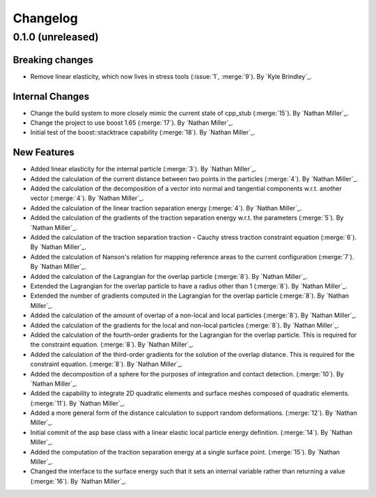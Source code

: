 .. _changelog:


#########
Changelog
#########

******************
0.1.0 (unreleased)
******************

Breaking changes
================
- Remove linear elasticity, which now lives in stress tools (:issue:`1`, :merge:`9`). By `Kyle Brindley`_.

Internal Changes
================
- Change the build system to more closely mimic the current state of cpp_stub (:merge:`15`). By `Nathan Miller`_.
- Change the project to use boost 1.65 (:merge:`17`). By `Nathan Miller`_.
- Initial test of the boost::stacktrace capability (:merge:`18`). By `Nathan Miller`_.

New Features
============
- Added linear elasticity for the internal particle (:merge:`3`). By `Nathan Miller`_.
- Added the calculation of the current distance between two points in the particles (:merge:`4`). By `Nathan Miller`_.
- Added the calculation of the decomposition of a vector into normal and tangential components w.r.t. another vector (:merge:`4`). By `Nathan Miller`_.
- Added the calculation of the linear traction separation energy (:merge:`4`). By `Nathan Miller`_.
- Added the calculation of the gradients of the traction separation energy w.r.t. the parameters (:merge:`5`). By `Nathan Miller`_.
- Added the calculation of the traction separation traction - Cauchy stress traction constraint equation (:merge:`6`). By `Nathan Miller`_.
- Added the calculation of Nanson's relation for mapping reference areas to the current configuration (:merge:`7`). By `Nathan Miller`_.
- Added the calculation of the Lagrangian for the overlap particle (:merge:`8`). By `Nathan Miller`_.
- Extended the Lagrangian for the overlap particle to have a radius other than 1 (:merge:`8`). By `Nathan Miller`_.
- Extended the number of gradients computed in the Lagrangian for the overlap particle (:merge:`8`). By `Nathan Miller`_.
- Added the calculation of the amount of overlap of a non-local and local particles (:merge:`8`). By `Nathan Miller`_.
- Added the calculation of the gradients for the local and non-local particles (:merge:`8`). By `Nathan Miller`_.
- Added the calculation of the fourth-order gradients for the Lagrangian for the overlap particle. This is required for the constraint equation. (:merge:`8`). By `Nathan Miller`_.
- Added the calculation of the third-order gradients for the solution of the overlap distance. This is required for the constraint equation. (:merge:`8`). By `Nathan Miller`_.
- Added the decomposition of a sphere for the purposes of integration and contact detection. (:merge:`10`). By `Nathan Miller`_.
- Added the capability to integrate 2D quadratic elements and surface meshes composed of quadratic elements. (:merge:`11`). By `Nathan Miller`_.
- Added a more general form of the distance calculation to support random deformations. (:merge:`12`). By `Nathan Miller`_.
- Initial commit of the asp base class with a linear elastic local particle energy definition. (:merge:`14`). By `Nathan Miller`_.
- Added the computation of the traction separation energy at a single surface point. (:merge:`15`). By `Nathan Miller`_.
- Changed the interface to the surface energy such that it sets an internal variable rather than returning a value (:merge:`16`). By `Nathan Miller`_.
